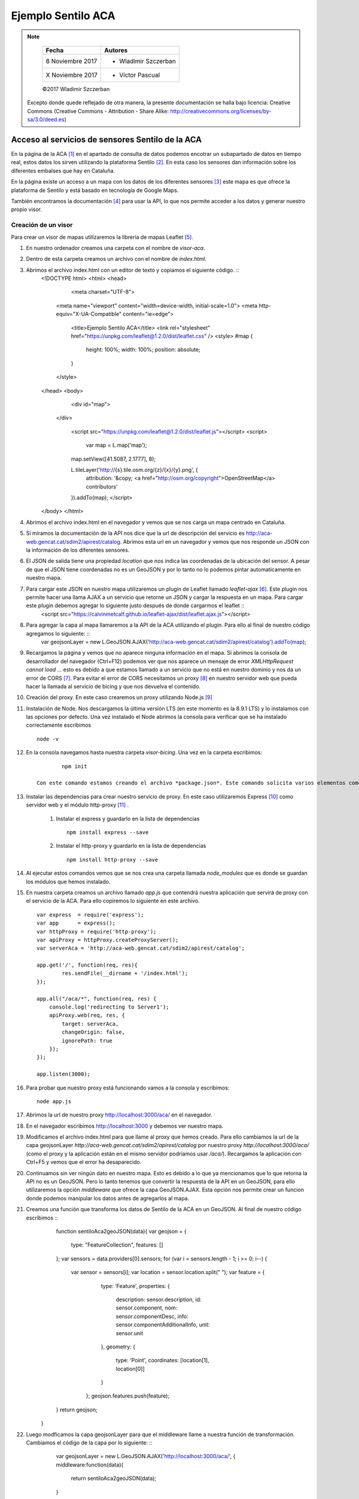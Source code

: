 *******************
Ejemplo Sentilo ACA
*******************

.. note::

	=================  ====================================================
	Fecha              Autores
	=================  ====================================================
	 8 Noviembre 2017    * Wladimir Szczerban
	 X Noviembre 2017    * Victor Pascual 
	=================  ====================================================

	©2017 Wladimir Szczerban

  Excepto donde quede reflejado de otra manera, la presente documentación se halla bajo licencia: Creative Commons (Creative Commons - Attribution - Share Alike: http://creativecommons.org/licenses/by-sa/3.0/deed.es)


Acceso al servicios de sensores Sentilo de la ACA
=================================================

En la página de la ACA [#]_ en el apartado de consulta de datos podemos encotrar un subapartado de datos en tiempo real, estos datos los sirven utilizando la plataforma Sentilo [#]_. En esta caso los sensores dan información sobre los diferentes embalses que hay en Cataluña.

En la página existe un acceso a un mapa con los datos de los diferentes sensores [#]_ este mapa es que ofrece la plataforma de Sentilo y está basado en tecnología de Google Maps. 

También encontramos la documentación [#]_ para usar la API, lo que nos permite acceder a los datos y generar nuestro propio visor.

Creación de un visor 
--------------------

Para crear un visor de mapas utilizaremos la librería de mapas Leaflet [#]_.  

#. En nuestro ordenador creamos una carpeta con el nombre de *visor-aca*.
#. Dentro de esta carpeta creamos un archivo con el nombre de *index.html*.
#. Abrimos el archivo index.html con un editor de texto y copiamos el siguiente código. ::
		<!DOCTYPE html>
		<html>
		<head>
			<meta charset="UTF-8">
		    <meta name="viewport" content="width=device-width, initial-scale=1.0">
		    <meta http-equiv="X-UA-Compatible" content="ie=edge">
			<title>Ejemplo Sentilo ACA</title>
			<link rel="stylesheet" href="https://unpkg.com/leaflet@1.2.0/dist/leaflet.css" />
			<style>
		        #map {
		            height: 100%;
		            width: 100%;
		            position: absolute;
		        }
		    </style>
		</head>
		<body>

			<div id="map">

		    </div>

			<script src="https://unpkg.com/leaflet@1.2.0/dist/leaflet.js"></script>
			<script>
				var map = L.map('map');

		        map.setView([41.5087, 2.1777], 8);  

		        L.tileLayer('http://{s}.tile.osm.org/{z}/{x}/{y}.png', {
		            attribution: '&copy; <a href="http://osm.org/copyright">OpenStreetMap</a> contributors'
		        }).addTo(map);
			</script>
		</body>
		</html>
#. Abrimos el archivo index.html en el navegador y vemos que se nos carga un mapa centrado en Cataluña.
#. Si miramos la documentación de la API nos dice que la url de descripción del servicio es http://aca-web.gencat.cat/sdim2/apirest/catalog. Abrimos esta url en un navegador y vemos que nos responde un JSON con la información de los diferentes sensores.
#. El JSON de salida tiene una propiedad *location* que nos indica las coordenadas de la ubicación del sensor. A pesar de que el JSON tiene coordenadas no es un GeoJSON y por lo tanto no lo podemos pintar automaticamente en nuestro mapa.
#. Para cargar este JSON en nuestro mapa utilizaremos un plugin de Leaflet llamado *leaflet-ajax* [#]_. Este plugin nos permite hacer una llama AJAX a un servicio que retorne un JSON y cargar la respuesta en un mapa. Para cargar este plugin debemos agregar lo siguiente justo después de donde cargarmos el leaflet ::
		<script src="https://calvinmetcalf.github.io/leaflet-ajax/dist/leaflet.ajax.js"></script>
#. Para agregar la capa al mapa llamaremos a la API de la ACA utilizando el plugin. Para ello al final de nuestro código agregamos lo siguiente: ::
		var geojsonLayer = new L.GeoJSON.AJAX('http://aca-web.gencat.cat/sdim2/apirest/catalog').addTo(map);
#. Recargamos la página y vemos que no aparece ninguna información en el mapa. Si abrimos la consola de desarrollador del navegador (Ctrl+F12) podemos ver que nos aparece un mensaje de error *XMLHttpRequest cannot load ...* esto es debido a que estamos llamado a un servicio que no está en nuestro dominio y nos da un error de CORS [#]_. Para evitar el error de CORS necesitamos un proxy [#]_ en nuestro servidor web que pueda hacer la llamada al servicio de bicing y que nos devuelva el contenido.

#. Creación del proxy. En este caso crearemos un proxy utilizando Node.js [#]_

#. Instalación de Node. Nos descargamos la última versión LTS (en este momento es la 8.9.1 LTS) y lo instalamos con las opciones por defecto. Una vez instalado el Node abrimos la consola para verificar que se ha instalado correctamente escribimos ::

		node -v

#. En la consola navegamos hasta nuestra carpeta *visor-bicing*. Una vez en la carpeta escribimos: ::

		npm init

	Con este comando estamos creando el archivo *package.json*. Este comando solicita varios elementos como, por ejemplo, el nombre y la versión de la aplicación. Por ahora, sólo hay que pulsar ENTER para aceptar los valores predeterminados.

#. Instalar las dependencias para crear nuestro servicio de proxy. En este caso utilizaremos Express [#]_ como servidor web y el módulo http-proxy [#]_ .

	#. Instalar el express y guardarlo en la lista de dependencias ::

			npm install express --save

	#. Instalar el http-proxy y guardarlo en la lista de dependencias ::

			npm install http-proxy --save

#. Al ejecutar estos comandos vemos que se nos crea una carpeta llamada *node_modules* que es donde se guardan los módulos que hemos instalado.

#. En nuestra carpeta creamos un archivo llamado *app.js* que contendrá nuestra aplicación que servirá de proxy con el servicio de la ACA. Para ello copiremos lo siguiente en este archivo. ::

		var express  = require('express');
		var app      = express();
		var httpProxy = require('http-proxy');
		var apiProxy = httpProxy.createProxyServer();
		var serverAca = 'http://aca-web.gencat.cat/sdim2/apirest/catalog';
		
		app.get('/', function(req, res){
			res.sendFile(__dirname + '/index.html');
		});

		app.all("/aca/*", function(req, res) {
		    console.log('redirecting to Server1');
		    apiProxy.web(req, res, {
		    	target: serverAca,
		    	changeOrigin: false, 
		    	ignorePath: true
		    });
		});

		app.listen(3000);
#. Para probar que nuestro proxy está funcionando vamos a la consola y escribimos: ::

		node app.js

#. Abrimos la url de nuestro proxy http://localhost:3000/aca/ en el navegador.
#. En el navegador escribimos http://localhost:3000 y debemos ver nuestro mapa.
#. Modificamos el archivo index.html para que llame al proxy que hemos creado. Para ello cambiamos la url de la capa geojsonLayer *http://aca-web.gencat.cat/sdim2/apirest/catalog* por nuestro proxy *http://localhost:3000/aca/* (como el proxy y la aplicación están en el mismo servidor podríamos usar */aca/*). Recargamos la aplicación con Ctrl+F5 y vemos que el error ha desaparecido.
#. Continuamos sin ver ningún dato en nuestro mapa. Esto es debido a lo que ya mencionamos que lo que retorna la API no es un GeoJSON. Pero lo tanto tenemos que convertir la respuesta de la API en un GeoJSON, para ello utilizaremos la opción *middleware* que ofrece la capa GeoJSON.AJAX. Esta opción nos permite crear un funcion donde podemos manipular los datos antes de agregarlos al mapa. 
#. Creamos una función que transforma los datos de Sentilo de la ACA en un GeoJSON. Al final de nuestro código escribimos ::
		function sentiloAca2geoJSON(data){
        	var geojson = {
        		type: "FeatureCollection",
        		features: []
        	};
        	var sensors = data.providers[0].sensors;
        	for (var i = sensors.length - 1; i >= 0; i--) {
        		var sensor = sensors[i];
        		var location = sensor.location.split(" ");
        		var feature = {
			        type: 'Feature',
			        properties: {
			            description: sensor.description,
			            id: sensor.component,
			            nom: sensor.componentDesc,
			            info: sensor.componentAdditionalInfo,
			            unit: sensor.unit
			        },
			        geometry: {
			            type: 'Point',
			            coordinates: [location[1], location[0]]
			        }
			    };
			    geojson.features.push(feature);
        	}
        	return geojson;
        }
#. Luego modficamos la capa geojsonLayer para que el middleware llame a nuestra función de transformación. Cambiamos el código de la capa por lo siguiente: ::
		var geojsonLayer = new L.GeoJSON.AJAX('http://localhost:3000/aca/', {
	    	middleware:function(data){
	    		return sentiloAca2geoJSON(data);
	        }
	    }).addTo(map);
#. Recargarmos el mapa y ahora debemos ver los puntos de los embalses en el mapa.
#. Para mostrar la información del punto vamos a agregar el evento click en cada unos de los puntos. Para ellos utilizaremos la opción de *onEachFeature* que ofrece las capa GeoJSON de Leaflet. Esta opción permite ejecutar una función en la creación de cada uno de los elementos de la capa. Es muy útil para agregar popups a los elementos o para agregar eventos en los elementos.
#. Creamos una función llamada *eachFeature* que recibe como parámetros un feature (elemento del GeoJSON) y un layer (elemento de Leaflet). Nuestra función sería la siguiente ::
		function eachFeature(f,l){
        	l.on('click',function(ev){
        		console.log(f);
        		console.log(l);
			});
		}
#. Recargamos el mapa y hacemos click sobre un elemento. En la consola de desarrollador debemos ver que nos aparecen 2 entradas una que corresponde al feature y otra al layer.
#. Ahora tendríamos que llamar a la API de la ACA para pedir la última lectura del sensor y así obtener la información. La url para obtener la última lectura es http://aca-web.gencat.cat/sentilo-catalog-web/component/map/EMBASSAMENT-EST.*.<id_sensor>*/lastOb/. Por ejemplo ::
		http://aca-web.gencat.cat/sentilo-catalog-web/component/map/EMBASSAMENT-EST.L25075-72-00003/lastOb/
#. Como estamos llamando una url que está fuera de nuestro dominio tenemos el mismo problema de CORS. Por lo tanto tendremos que modificar nuestro proxy. En nuestro archivo app.js escribimos justo debajo de la declaración de la variable *serverAca* ::
		var serverAcaLastOb = 'http://aca-web.gencat.cat/sentilo-catalog-web/component/map/EMBASSAMENT-EST.';
#. Ahora agregamos justo antes del app.listen el código que nos va a ser de proxy. Copiamos lo siguiente ::
		app.all("/acalast/:id", function(req, res){
			console.log('redirecting to Server2' + req.params.id);	
			apiProxy.web(req, res, {
		    	target: serverAcaLastOb+req.params.id+'/lastOb/',
		    	changeOrigin: false, 
		    	ignorePath: true
		    });
		});
#. Para reiniciar nuestro servidor de node vamos a la consola y presionamos Crtl+c. Luego volvemos a escribir node app.js.
#. En nuestro abrimos http://localhost:3000/acalast/L25075-72-00003 para comprovar que el proxy está funcionando correctamente.



Referencias
###########

.. [#] http://aca-web.gencat.cat/aca/appmanager/aca/aca?_nfpb=true&_pageLabel=P56600137761453129970599
.. [#] http://www.sentilo.io/wordpress/
.. [#] http://aca-web.gencat.cat/sentilo-catalog-web/component/map
.. [#] http://aca-web.gencat.cat/aca/documents/Consulta_dades/dades_obertes_tempsreal/us_serveis_dades_API_REST.pdf
.. [#] http://leafletjs.com/
.. [#] https://github.com/calvinmetcalf/leaflet-ajax
.. [#] https://developer.mozilla.org/es/docs/Web/HTTP/Access_control_CORS
.. [#] https://es.wikipedia.org/wiki/Servidor_proxy
.. [#] https://nodejs.org/es/
.. [#] http://expressjs.com/
.. [#] https://github.com/nodejitsu/node-http-proxy
